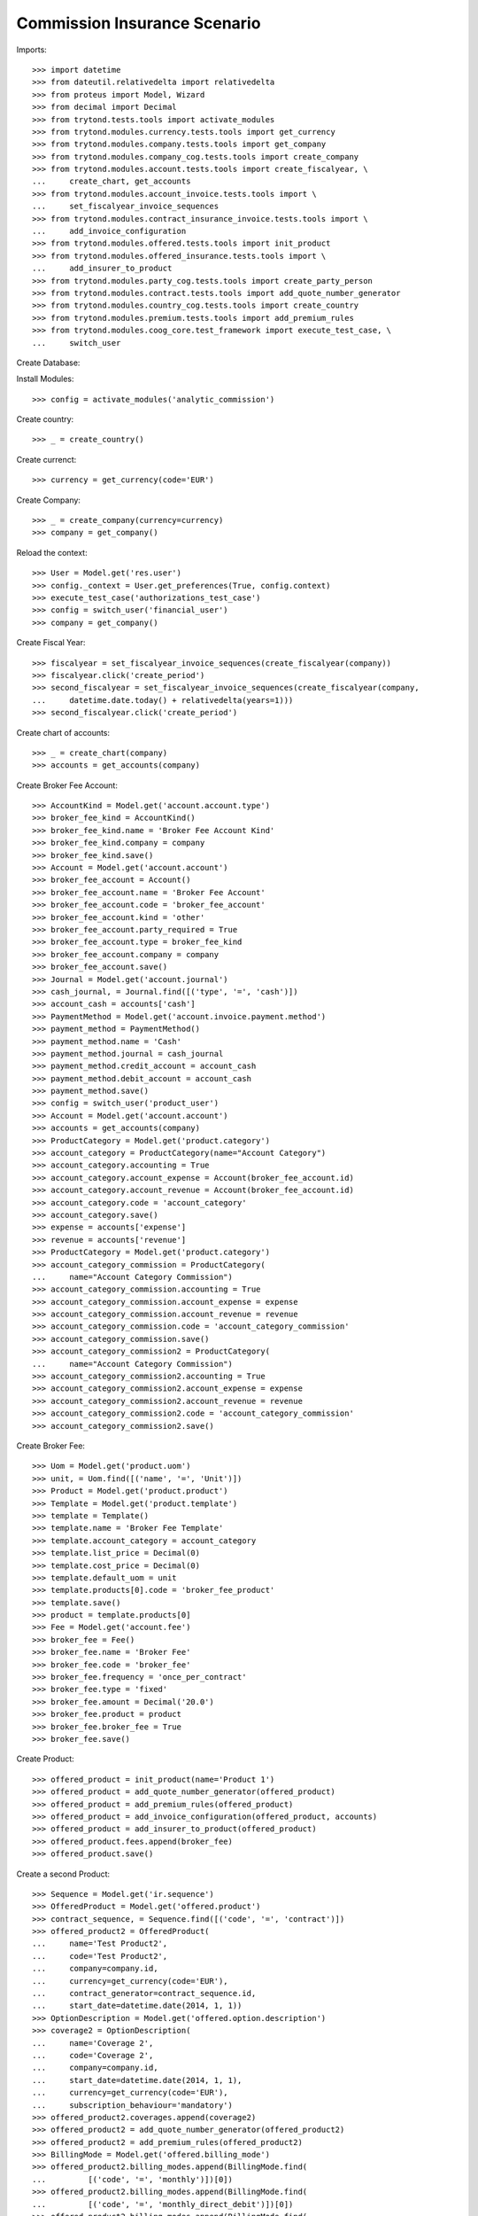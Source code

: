 ==============================
Commission Insurance Scenario
==============================

Imports::

    >>> import datetime
    >>> from dateutil.relativedelta import relativedelta
    >>> from proteus import Model, Wizard
    >>> from decimal import Decimal
    >>> from trytond.tests.tools import activate_modules
    >>> from trytond.modules.currency.tests.tools import get_currency
    >>> from trytond.modules.company.tests.tools import get_company
    >>> from trytond.modules.company_cog.tests.tools import create_company
    >>> from trytond.modules.account.tests.tools import create_fiscalyear, \
    ...     create_chart, get_accounts
    >>> from trytond.modules.account_invoice.tests.tools import \
    ...     set_fiscalyear_invoice_sequences
    >>> from trytond.modules.contract_insurance_invoice.tests.tools import \
    ...     add_invoice_configuration
    >>> from trytond.modules.offered.tests.tools import init_product
    >>> from trytond.modules.offered_insurance.tests.tools import \
    ...     add_insurer_to_product
    >>> from trytond.modules.party_cog.tests.tools import create_party_person
    >>> from trytond.modules.contract.tests.tools import add_quote_number_generator
    >>> from trytond.modules.country_cog.tests.tools import create_country
    >>> from trytond.modules.premium.tests.tools import add_premium_rules
    >>> from trytond.modules.coog_core.test_framework import execute_test_case, \
    ...     switch_user

Create Database::


Install Modules::

    >>> config = activate_modules('analytic_commission')

Create country::

    >>> _ = create_country()

Create currenct::

    >>> currency = get_currency(code='EUR')

Create Company::

    >>> _ = create_company(currency=currency)
    >>> company = get_company()

Reload the context::

    >>> User = Model.get('res.user')
    >>> config._context = User.get_preferences(True, config.context)
    >>> execute_test_case('authorizations_test_case')
    >>> config = switch_user('financial_user')
    >>> company = get_company()

Create Fiscal Year::

    >>> fiscalyear = set_fiscalyear_invoice_sequences(create_fiscalyear(company))
    >>> fiscalyear.click('create_period')
    >>> second_fiscalyear = set_fiscalyear_invoice_sequences(create_fiscalyear(company,
    ...     datetime.date.today() + relativedelta(years=1)))
    >>> second_fiscalyear.click('create_period')

Create chart of accounts::

    >>> _ = create_chart(company)
    >>> accounts = get_accounts(company)

Create Broker Fee Account::

    >>> AccountKind = Model.get('account.account.type')
    >>> broker_fee_kind = AccountKind()
    >>> broker_fee_kind.name = 'Broker Fee Account Kind'
    >>> broker_fee_kind.company = company
    >>> broker_fee_kind.save()
    >>> Account = Model.get('account.account')
    >>> broker_fee_account = Account()
    >>> broker_fee_account.name = 'Broker Fee Account'
    >>> broker_fee_account.code = 'broker_fee_account'
    >>> broker_fee_account.kind = 'other'
    >>> broker_fee_account.party_required = True
    >>> broker_fee_account.type = broker_fee_kind
    >>> broker_fee_account.company = company
    >>> broker_fee_account.save()
    >>> Journal = Model.get('account.journal')
    >>> cash_journal, = Journal.find([('type', '=', 'cash')])
    >>> account_cash = accounts['cash']
    >>> PaymentMethod = Model.get('account.invoice.payment.method')
    >>> payment_method = PaymentMethod()
    >>> payment_method.name = 'Cash'
    >>> payment_method.journal = cash_journal
    >>> payment_method.credit_account = account_cash
    >>> payment_method.debit_account = account_cash
    >>> payment_method.save()
    >>> config = switch_user('product_user')
    >>> Account = Model.get('account.account')
    >>> accounts = get_accounts(company)
    >>> ProductCategory = Model.get('product.category')
    >>> account_category = ProductCategory(name="Account Category")
    >>> account_category.accounting = True
    >>> account_category.account_expense = Account(broker_fee_account.id)
    >>> account_category.account_revenue = Account(broker_fee_account.id)
    >>> account_category.code = 'account_category'
    >>> account_category.save()
    >>> expense = accounts['expense']
    >>> revenue = accounts['revenue']
    >>> ProductCategory = Model.get('product.category')
    >>> account_category_commission = ProductCategory(
    ...     name="Account Category Commission")
    >>> account_category_commission.accounting = True
    >>> account_category_commission.account_expense = expense
    >>> account_category_commission.account_revenue = revenue
    >>> account_category_commission.code = 'account_category_commission'
    >>> account_category_commission.save()
    >>> account_category_commission2 = ProductCategory(
    ...     name="Account Category Commission")
    >>> account_category_commission2.accounting = True
    >>> account_category_commission2.account_expense = expense
    >>> account_category_commission2.account_revenue = revenue
    >>> account_category_commission2.code = 'account_category_commission'
    >>> account_category_commission2.save()

Create Broker Fee::

    >>> Uom = Model.get('product.uom')
    >>> unit, = Uom.find([('name', '=', 'Unit')])
    >>> Product = Model.get('product.product')
    >>> Template = Model.get('product.template')
    >>> template = Template()
    >>> template.name = 'Broker Fee Template'
    >>> template.account_category = account_category
    >>> template.list_price = Decimal(0)
    >>> template.cost_price = Decimal(0)
    >>> template.default_uom = unit
    >>> template.products[0].code = 'broker_fee_product'
    >>> template.save()
    >>> product = template.products[0]
    >>> Fee = Model.get('account.fee')
    >>> broker_fee = Fee()
    >>> broker_fee.name = 'Broker Fee'
    >>> broker_fee.code = 'broker_fee'
    >>> broker_fee.frequency = 'once_per_contract'
    >>> broker_fee.type = 'fixed'
    >>> broker_fee.amount = Decimal('20.0')
    >>> broker_fee.product = product
    >>> broker_fee.broker_fee = True
    >>> broker_fee.save()

Create Product::

    >>> offered_product = init_product(name='Product 1')
    >>> offered_product = add_quote_number_generator(offered_product)
    >>> offered_product = add_premium_rules(offered_product)
    >>> offered_product = add_invoice_configuration(offered_product, accounts)
    >>> offered_product = add_insurer_to_product(offered_product)
    >>> offered_product.fees.append(broker_fee)
    >>> offered_product.save()

Create a second Product::

    >>> Sequence = Model.get('ir.sequence')
    >>> OfferedProduct = Model.get('offered.product')
    >>> contract_sequence, = Sequence.find([('code', '=', 'contract')])
    >>> offered_product2 = OfferedProduct(
    ...     name='Test Product2',
    ...     code='Test Product2',
    ...     company=company.id,
    ...     currency=get_currency(code='EUR'),
    ...     contract_generator=contract_sequence.id,
    ...     start_date=datetime.date(2014, 1, 1))
    >>> OptionDescription = Model.get('offered.option.description')
    >>> coverage2 = OptionDescription(
    ...     name='Coverage 2',
    ...     code='Coverage 2',
    ...     company=company.id,
    ...     start_date=datetime.date(2014, 1, 1),
    ...     currency=get_currency(code='EUR'),
    ...     subscription_behaviour='mandatory')
    >>> offered_product2.coverages.append(coverage2)
    >>> offered_product2 = add_quote_number_generator(offered_product2)
    >>> offered_product2 = add_premium_rules(offered_product2)
    >>> BillingMode = Model.get('offered.billing_mode')
    >>> offered_product2.billing_modes.append(BillingMode.find(
    ...         [('code', '=', 'monthly')])[0])
    >>> offered_product2.billing_modes.append(BillingMode.find(
    ...         [('code', '=', 'monthly_direct_debit')])[0])
    >>> offered_product2.billing_modes.append(BillingMode.find(
    ...         [('code', '=', 'quarterly')])[0])
    >>> offered_product2.billing_modes.append(BillingMode.find(
    ...         [('code', '=', 'yearly')])[0])
    >>> for coverage in offered_product2.coverages:
    ...     coverage.account_for_billing = Model.get('account.account')(
    ...         accounts['revenue'].id)
    >>> insurer, = Model.get('insurer').find([])
    >>> for coverage in offered_product2.coverages:
    ...     coverage.insurer = insurer
    >>> offered_product2.save()
    >>> config = switch_user('commission_user')
    >>> company = get_company()
    >>> Plan = Model.get('commission.plan')
    >>> Product = Model.get('product.product')
    >>> Template = Model.get('product.template')
    >>> ProductCategory = Model.get('product.category')
    >>> Uom = Model.get('product.uom')
    >>> unit, = Uom.find([('name', '=', 'Unit')])
    >>> accounts = get_accounts(company)

Create commission product::

    >>> commission_product = Product(offered_product.id)
    >>> templateComission = Template()
    >>> templateComission.name = 'Commission'
    >>> templateComission.default_uom = unit
    >>> templateComission.type = 'service'
    >>> templateComission.list_price = Decimal(0)
    >>> templateComission.cost_price = Decimal(0)
    >>> templateComission.account_category = ProductCategory(
    ...     account_category_commission.id)
    >>> templateComission.products[0].code = 'commission_product'
    >>> templateComission.save()
    >>> commission_product = templateComission.products[0]

Create a second commission product::

    >>> commission_product2 = Product(offered_product2.id)
    >>> templateComission2 = Template()
    >>> templateComission2.name = 'Commission2'
    >>> templateComission2.default_uom = unit
    >>> templateComission2.type = 'service'
    >>> templateComission2.list_price = Decimal(0)
    >>> templateComission2.cost_price = Decimal(0)
    >>> templateComission2.account_category = ProductCategory(
    ...     account_category_commission2.id)
    >>> templateComission2.products[0].code = 'commission_product2'
    >>> templateComission2.save()
    >>> commission_product2 = templateComission2.products[0]

Create broker commission plan::

    >>> Plan = Model.get('commission.plan')
    >>> Coverage = Model.get('offered.option.description')
    >>> broker_plan = Plan(name='Broker Plan')
    >>> broker_plan.commission_product = commission_product
    >>> broker_plan.commission_method = 'payment'
    >>> broker_plan.type_ = 'agent'
    >>> line = broker_plan.lines.new()
    >>> coverage = offered_product.coverages[0].id
    >>> line.options.append(Coverage(coverage))
    >>> line.formula = 'amount * 0.1'
    >>> broker_plan.save()

Create a second broker commission plan::

    >>> broker_plan2 = Plan(name='Broker Plan 2')
    >>> broker_plan2.commission_product = commission_product2
    >>> broker_plan2.commission_method = 'payment'
    >>> broker_plan2.type_ = 'agent'
    >>> line2 = broker_plan2.lines.new()
    >>> coverage2 = offered_product2.coverages[0].id
    >>> line2.options.append(Coverage(coverage2))
    >>> line2.formula = 'amount * 0.2'
    >>> broker_plan2.save()

Create a third broker commission plan::

    >>> broker_plan3 = Plan(name='Broker Plan 3')
    >>> broker_plan3.commission_product = commission_product2
    >>> broker_plan3.commission_method = 'payment'
    >>> broker_plan3.type_ = 'agent'
    >>> line3 = broker_plan3.lines.new()
    >>> coverage3 = offered_product2.coverages[0].id
    >>> line3.options.append(Coverage(coverage3))
    >>> line3.formula = 'amount * 0.4'
    >>> broker_plan3.save()

Create insurer commission plan::

    >>> Plan = Model.get('commission.plan')
    >>> insurer_plan = Plan(name='Insurer Plan')
    >>> insurer_plan.commission_product = commission_product
    >>> insurer_plan.commission_method = 'payment'
    >>> insurer_plan.type_ = 'principal'
    >>> coverage = offered_product.coverages[0].id
    >>> line = insurer_plan.lines.new()
    >>> line.options.append(Coverage(coverage))
    >>> line.formula = 'amount * 0.6'
    >>> insurer_plan.save()

Create a second insurer commission plan::

    >>> insurer_plan2 = Plan(name='Insurer Plan 2')
    >>> insurer_plan2.commission_product = commission_product2
    >>> insurer_plan2.commission_method = 'payment'
    >>> insurer_plan2.type_ = 'principal'
    >>> coverage2 = offered_product2.coverages[0].id
    >>> line2 = insurer_plan2.lines.new()
    >>> line2.options.append(Coverage(coverage2))
    >>> line2.formula = 'amount * 0.6'
    >>> insurer_plan2.save()

Create broker agent::

    >>> Agent = Model.get('commission.agent')
    >>> Party = Model.get('party.party')
    >>> PaymentTerm = Model.get('account.invoice.payment_term')
    >>> broker_party = Party(name='Broker')
    >>> broker_party.supplier_payment_term, = PaymentTerm.find([])
    >>> broker_party.save()
    >>> DistributionNetwork = Model.get('distribution.network')
    >>> broker = DistributionNetwork(name='Broker', code='broker', party=broker_party,
    ...     is_broker=True)
    >>> broker.save()
    >>> agent_broker = Agent(party=broker_party)
    >>> agent_broker.type_ = 'agent'
    >>> agent_broker.plan = Plan(broker_plan.id)
    >>> agent_broker.currency = company.currency
    >>> agent_broker.save()

Create a second broker agent::

    >>> broker_party2 = Party(name='Broker 2')
    >>> broker_party2.supplier_payment_term, = PaymentTerm.find([])
    >>> broker_party2.save()
    >>> broker2 = DistributionNetwork(name='Broker 2', code='broker2',
    ...     party=broker_party2, is_broker=True)
    >>> broker2.save()
    >>> agent_broker2 = Agent(party=broker_party2)
    >>> agent_broker2.type_ = 'agent'
    >>> agent_broker2.plan = Plan(broker_plan2.id)
    >>> agent_broker2.currency = company.currency
    >>> agent_broker2.save()

Create a third broker agent::

    >>> broker_party3 = Party(name='Broker 3')
    >>> broker_party3.supplier_payment_term, = PaymentTerm.find([])
    >>> broker_party3.save()
    >>> broker3 = DistributionNetwork(name='Broker 3', code='broker3',
    ...     party=broker_party3, is_broker=True)
    >>> broker3.save()
    >>> agent_broker3 = Agent(party=broker_party3)
    >>> agent_broker3.type_ = 'agent'
    >>> agent_broker3.plan = Plan(broker_plan3.id)
    >>> agent_broker3.currency = company.currency
    >>> agent_broker3.save()
    >>> company = get_company()
    >>> Plan = Model.get('commission.plan')
    >>> Agent = Model.get('commission.agent')

Create insurer agent::

    >>> Insurer = Model.get('insurer')
    >>> insurer, = Insurer.find([])
    >>> agent = Agent(party=insurer.party)
    >>> agent.code = 'agent1'
    >>> agent.type_ = 'principal'
    >>> agent.plan = Plan(insurer_plan.id)
    >>> agent.currency = company.currency
    >>> agent.save()

Create a second insurer agent::

    >>> agent2 = Agent(party=insurer.party)
    >>> agent2.code = 'agent2'
    >>> agent2.type_ = 'principal'
    >>> agent2.plan = Plan(insurer_plan2.id)
    >>> agent2.currency = company.currency
    >>> agent2.save()

Create a third insurer agent::

    >>> agent3 = Agent(party=insurer.party)
    >>> agent3.code = 'agent3'
    >>> agent3.type_ = 'principal'
    >>> agent3.plan = Plan(insurer_plan2.id)
    >>> agent3.currency = company.currency
    >>> agent3.save()
    >>> config = switch_user('financial_user')
    >>> Journal = Model.get('account.journal')
    >>> Account = Model.get('account.account')

Create Analytic Accounts::

    >>> AnalyticAccount = Model.get('analytic_account.account')
    >>> root = AnalyticAccount()
    >>> child = AnalyticAccount()
    >>> root.name = 'ROOT'
    >>> root.code = 'root'
    >>> root.type = 'root'
    >>> root.state = 'opened'
    >>> root.save()
    >>> AnalyticLineConf = Model.get('extra_details.configuration')
    >>> child.name = 'CHILD'
    >>> child.code = 'child'
    >>> child.type = 'distribution_over_extra_details'
    >>> child.state = 'opened'
    >>> child.parent = AnalyticAccount(root.id)
    >>> child.root = AnalyticAccount(root.id)
    >>> child.pattern, = AnalyticLineConf.find([
    ...         ('model_name', '=', 'analytic_account.line')], limit=1)
    >>> child.save()

Configure analytic account to use::

    >>> Configuration = Model.get('account.configuration')
    >>> configuration = Configuration(1)
    >>> configuration.broker_analytic_account_to_use = child
    >>> configuration.save()
    >>> config = switch_user('contract_user')
    >>> Agent = Model.get('commission.agent')
    >>> OfferedProduct = Model.get('offered.product')
    >>> company = get_company()
    >>> accounts = get_accounts(company)

Create Subscriber::

    >>> subscriber = create_party_person()
    >>> offered_product = OfferedProduct(offered_product.id)

Create Test Contract::

    >>> contract_start_date = datetime.date.today()
    >>> Contract = Model.get('contract')
    >>> BillingInformation = Model.get('contract.billing_information')
    >>> contract = Contract()
    >>> contract.company = get_company()
    >>> contract.subscriber = subscriber
    >>> contract.start_date = contract_start_date
    >>> contract.signature_date = contract_start_date
    >>> contract.product = offered_product
    >>> contract.billing_informations.append(BillingInformation(date=None,
    ...         billing_mode=offered_product.billing_modes[0],
    ...         payment_term=offered_product.billing_modes[0].allowed_payment_terms[0]))
    >>> contract.contract_number = '123456789'
    >>> DistributionNetwork = Model.get('distribution.network')
    >>> contract.dist_network = DistributionNetwork(broker.id)
    >>> contract.agent = Agent(agent_broker.id)
    >>> contract.save()
    >>> Wizard('contract.activate', models=[contract]).execute('apply')

Create a second contract with same product but different month/year::


 combination::

    >>> contract2_start_date = datetime.date.today() + relativedelta(months=2)
    >>> contract2 = Contract()
    >>> contract2.company = get_company()
    >>> contract2.subscriber = subscriber
    >>> contract2.start_date = contract2_start_date
    >>> contract2.signature_date = contract2_start_date
    >>> contract2.product = offered_product
    >>> contract2.billing_informations.append(BillingInformation(date=None,
    ...         billing_mode=offered_product.billing_modes[0],
    ...         payment_term=offered_product.billing_modes[0].allowed_payment_terms[0]))
    >>> contract2.contract_number = '223456789'
    >>> contract2.dist_network = DistributionNetwork(broker.id)
    >>> contract2.agent = Agent(agent_broker.id)
    >>> contract2.save()
    >>> Wizard('contract.activate', models=[contract2]).execute('apply')

Create a third contract with different product::

    >>> offered_product2 = OfferedProduct(offered_product2.id)
    >>> contract3 = Contract()
    >>> contract3.company = get_company()
    >>> contract3.subscriber = subscriber
    >>> contract3.start_date = contract_start_date
    >>> contract3.signature_date = contract_start_date
    >>> contract3.product = offered_product2
    >>> contract3.billing_informations.append(BillingInformation(date=None,
    ...         billing_mode=offered_product2.billing_modes[0],
    ...         payment_term=offered_product2.billing_modes[0].allowed_payment_terms[0])
    ...         )
    >>> contract3.contract_number = '323456789'
    >>> contract3.dist_network = DistributionNetwork(broker2.id)
    >>> contract3.agent = Agent(agent_broker2.id)
    >>> contract3.save()
    >>> Wizard('contract.activate', models=[contract3]).execute('apply')

Create a fourth contract with different broker::

    >>> contract4 = Contract()
    >>> contract4.company = get_company()
    >>> contract4.subscriber = subscriber
    >>> contract4.start_date = contract_start_date
    >>> contract4.signature_date = contract_start_date
    >>> contract4.product = offered_product2
    >>> contract4.billing_informations.append(BillingInformation(date=None,
    ...         billing_mode=offered_product2.billing_modes[0],
    ...         payment_term=offered_product2.billing_modes[0].allowed_payment_terms[0])
    ...         )
    >>> contract4.contract_number = '423456789'
    >>> contract4.dist_network = DistributionNetwork(broker3.id)
    >>> contract4.agent = Agent(agent_broker3.id)
    >>> contract4.save()
    >>> Wizard('contract.activate', models=[contract4]).execute('apply')

Create invoices::

    >>> ContractInvoice = Model.get('contract.invoice')
    >>> Contract.first_invoice([contract.id], config.context)
    >>> first_invoice, = ContractInvoice.find([('contract', '=', contract.id)])
    >>> first_invoice.invoice.total_amount == Decimal('120')
    True
    >>> set([(x.amount, x.account.code)
    ...     for x in first_invoice.invoice.lines]) == set([
    ...             (Decimal('20'), 'broker_fee_account'),
    ...             (Decimal('100'), None)])
    True
    >>> Contract.first_invoice([contract2.id], config.context)
    >>> first_invoice2, = ContractInvoice.find([('contract', '=', contract2.id)])
    >>> first_invoice2.invoice.total_amount == Decimal('120')
    True
    >>> set([(x.amount, x.account.code)
    ...     for x in first_invoice2.invoice.lines]) == set([
    ...             (Decimal('20'), 'broker_fee_account'),
    ...             (Decimal('100'), None)])
    True
    >>> Contract.first_invoice([contract3.id], config.context)
    >>> first_invoice3, = ContractInvoice.find([('contract', '=', contract3.id)])
    >>> first_invoice3.invoice.total_amount == Decimal('100')
    True
    >>> set([(x.amount, x.account.code)
    ...     for x in first_invoice3.invoice.lines]) == set([
    ...             (Decimal('100'), None)])
    True
    >>> Contract.first_invoice([contract4.id], config.context)
    >>> first_invoice4, = ContractInvoice.find([('contract', '=', contract4.id)])
    >>> first_invoice4.invoice.total_amount == Decimal('100')
    True
    >>> set([(x.amount, x.account.code)
    ...     for x in first_invoice4.invoice.lines]) == set([
    ...             (Decimal('100'), None)])
    True

Post Invoices::

    >>> first_invoice.invoice.click('post')
    >>> line = first_invoice.invoice.lines[1]
    >>> len(line.commissions)
    2
    >>> set([(x.amount, x.commission_rate, x.agent.party.name, x.line_amount)
    ...     for x in line.commissions]) == set([
    ...             (Decimal('10'), Decimal('.1'), 'Broker', Decimal('100')),
    ...             (Decimal('60'), Decimal('.6'), 'Insurer', Decimal('100'))])
    True
    >>> first_invoice2.invoice.click('post')
    >>> line2 = first_invoice2.invoice.lines[1]
    >>> len(line2.commissions)
    2
    >>> set([(x.amount, x.commission_rate, x.agent.party.name, x.line_amount)
    ...     for x in line2.commissions]) == set([
    ...             (Decimal('10'), Decimal('.1'), 'Broker', Decimal('100')),
    ...             (Decimal('60'), Decimal('.6'), 'Insurer', Decimal('100'))])
    True

Post Invoice::

    >>> first_invoice3.invoice.click('post')
    >>> line3 = first_invoice3.invoice.lines[0]
    >>> len(line3.commissions)
    2
    >>> set([(x.amount, x.commission_rate, x.agent.party.name, x.line_amount)
    ...     for x in line3.commissions]) == set([
    ...             (Decimal('20'), Decimal('.2'), 'Broker 2', Decimal('100')),
    ...             (Decimal('60'), Decimal('.6'), 'Insurer', Decimal('100'))])
    True

Post Invoice::

    >>> first_invoice4.invoice.click('post')
    >>> line4 = first_invoice4.invoice.lines[0]
    >>> len(line4.commissions)
    2
    >>> set([(x.amount, x.commission_rate, x.agent.party.name, x.line_amount)
    ...     for x in line4.commissions]) == set([
    ...             (Decimal('40'), Decimal('.4'), 'Broker 3', Decimal('100')),
    ...             (Decimal('60'), Decimal('.6'), 'Insurer', Decimal('100'))])
    True
    >>> PaymentMethod = Model.get('account.invoice.payment.method')

Pay invoices::

    >>> Journal = Model.get('account.journal')
    >>> pay = Wizard('account.invoice.pay',
    ...     [first_invoice.invoice])
    >>> pay.form.payment_method = PaymentMethod(payment_method.id)
    >>> pay.execute('choice')
    >>> pay2 = Wizard('account.invoice.pay',
    ...     [first_invoice2.invoice])
    >>> pay2.form.payment_method = PaymentMethod(payment_method.id)
    >>> pay2.execute('choice')
    >>> pay3 = Wizard('account.invoice.pay',
    ...     [first_invoice3.invoice])
    >>> pay3.form.payment_method = PaymentMethod(payment_method.id)
    >>> pay3.execute('choice')
    >>> pay4 = Wizard('account.invoice.pay',
    ...     [first_invoice4.invoice])
    >>> pay4.form.payment_method = PaymentMethod(payment_method.id)
    >>> pay4.execute('choice')
    >>> config = switch_user('financial_user')

Create commission invoice::

    >>> Invoice = Model.get('account.invoice')
    >>> create_invoice = Wizard('commission.create_invoice')
    >>> create_invoice.form.from_ = None
    >>> create_invoice.form.to = None
    >>> create_invoice.execute('create_')
    >>> invoices = Invoice.find([('business_kind', '=', 'broker_invoice')])
    >>> for invoice in invoices:
    ...     invoice.invoice_date = datetime.date.today()
    ...     invoice.click('validate_invoice')
    ...     invoice.click('post')
    >>> AnalyticLine = Model.get('analytic_account.line')
    >>> analytic_lines = AnalyticLine.find([])
    >>> [(x.credit, x.debit) for x in analytic_lines] == [
    ...     (Decimal('0'), Decimal('40')),
    ...     (Decimal('0'), Decimal('20')),
    ...     (Decimal('0'), Decimal('10')),
    ...     (Decimal('0'), Decimal('10'))
    ...     ]
    True
    >>> str_month_year1 = contract_start_date.strftime("%Y%m")
    >>> str_month_year2 = contract2_start_date.strftime("%Y%m")
    >>> [x.extra_details for x in analytic_lines] == [
    ...     {
    ...         'commissioned_contract_signature_month': str_month_year1,
    ...         'commissioned_contract_broker': 3,
    ...         'commissioned_contract_product': 2
    ...     }, {
    ...         'commissioned_contract_signature_month': str_month_year1,
    ...         'commissioned_contract_broker': 2,
    ...         'commissioned_contract_product': 2
    ...     }, {
    ...         'commissioned_contract_signature_month': str_month_year1,
    ...         'commissioned_contract_broker': 1,
    ...         'commissioned_contract_product': 1
    ...     }, {
    ...         'commissioned_contract_signature_month': str_month_year2,
    ...         'commissioned_contract_broker': 1,
    ...         'commissioned_contract_product': 1
    ...     }, ]
    True
    >>> for invoice in invoices:
    ...     invoice.click('cancel')
    >>> all_analytic_lines = AnalyticLine.find([])
    >>> [(x.credit, x.debit) for x in all_analytic_lines] == [
    ...     (Decimal('0'), Decimal('40')),
    ...     (Decimal('0'), Decimal('20')),
    ...     (Decimal('0'), Decimal('10')),
    ...     (Decimal('0'), Decimal('10')),
    ...     (Decimal('40'), Decimal('0')),
    ...     (Decimal('20'), Decimal('0')),
    ...     (Decimal('10'), Decimal('0')),
    ...     (Decimal('10'), Decimal('0'))
    ...     ]
    True
    >>> [x.extra_details for x in all_analytic_lines] == [
    ...     {
    ...         'commissioned_contract_signature_month': str_month_year1,
    ...         'commissioned_contract_broker': 3,
    ...         'commissioned_contract_product': 2
    ...     }, {
    ...         'commissioned_contract_signature_month': str_month_year1,
    ...         'commissioned_contract_broker': 2,
    ...         'commissioned_contract_product': 2
    ...     }, {
    ...         'commissioned_contract_signature_month': str_month_year1,
    ...         'commissioned_contract_broker': 1,
    ...         'commissioned_contract_product': 1
    ...     }, {
    ...         'commissioned_contract_signature_month': str_month_year2,
    ...         'commissioned_contract_broker': 1,
    ...         'commissioned_contract_product': 1
    ...     },
    ...     {
    ...         'commissioned_contract_signature_month': str_month_year1,
    ...         'commissioned_contract_broker': 3,
    ...         'commissioned_contract_product': 2
    ...     }, {
    ...         'commissioned_contract_signature_month': str_month_year1,
    ...         'commissioned_contract_broker': 2,
    ...         'commissioned_contract_product': 2
    ...     }, {
    ...         'commissioned_contract_signature_month': str_month_year1,
    ...         'commissioned_contract_broker': 1,
    ...         'commissioned_contract_product': 1
    ...     }, {
    ...         'commissioned_contract_signature_month': str_month_year2,
    ...         'commissioned_contract_broker': 1,
    ...         'commissioned_contract_product': 1
    ...     }, ]
    True
